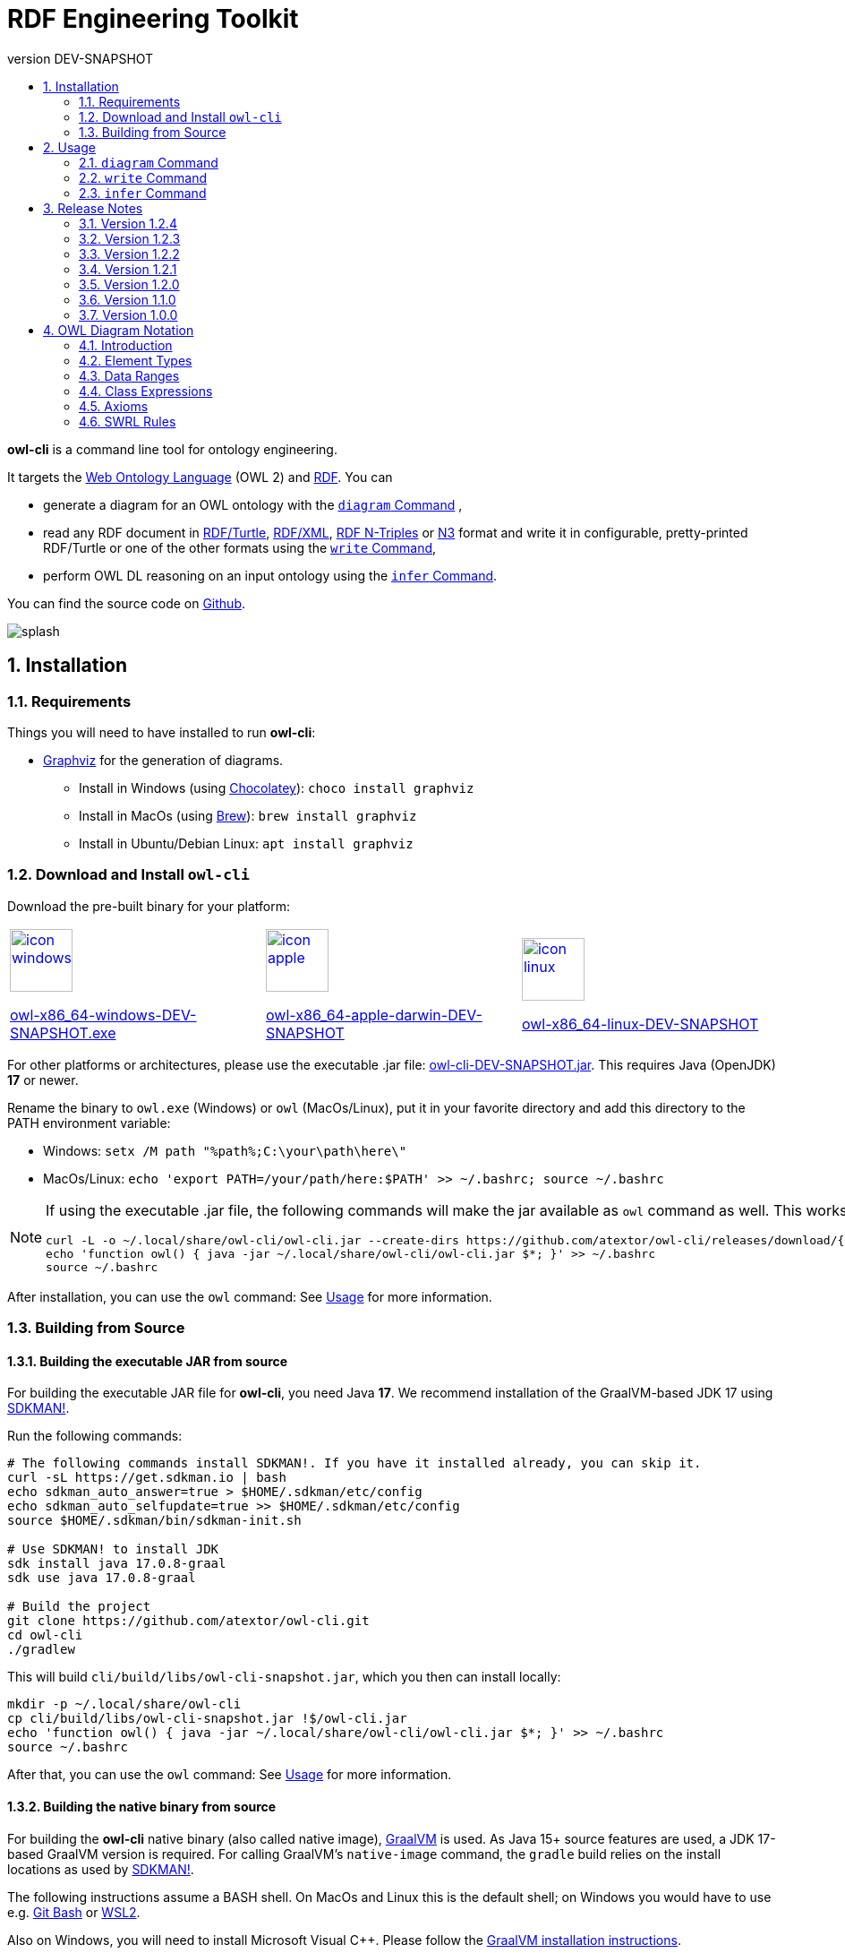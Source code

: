 // -*- fill-column: 100; -*-
[#rdf-engineering-toolkit]
= RDF Engineering Toolkit
:project-version: DEV-SNAPSHOT
:revnumber: {project-version}
:example-caption!:
ifndef::imagesdir[:imagesdir: images]
ifndef::sourcedir[:sourcedir: ../../main/java]
ifndef::targetdir[:targetdir: ../../../target]
ifndef::examplesdir[:examplesdir: examples]
:stylesdir: assets/styles
:stylesheet: adoc-foundation.css
:toc: left
:numbered:
:toclevels: 2
:toc-title:
:stem: latexmath
:source-highlighter: rouge
:rouge-style: github
:rouge-languages: java, shell, turtle
:icons: font
:linkcss:
:linkattrs:
:sectnums:
:setnumlevels: 3
:sectanchors:
:docinfo: shared-header
ifdef::env-github[]
:caution-caption: :fire:
:important-caption: :heavy_exclamation_mark:
:note-caption: :information_source:
:tip-caption: :bulb:
:warning-caption: :warning:
endif::[]

*owl-cli* is a command line tool for ontology engineering.

It targets the
https://en.wikipedia.org/wiki/Web_Ontology_Language[Web Ontology Language] (OWL 2) and
https://en.wikipedia.org/wiki/Resource_Description_Framework[RDF].
You can

* generate a diagram for an OWL ontology with the <<diagram-command>> ,
* read any RDF document in https://www.w3.org/TR/turtle/[RDF/Turtle],
https://www.w3.org/TR/rdf-syntax-grammar/[RDF/XML],
https://www.w3.org/TR/n-triples/[RDF N-Triples] or
https://www.w3.org/TeamSubmission/n3/[N3] format and write it in configurable, pretty-printed RDF/Turtle or one of the other formats using the <<write-command>>,
* perform OWL DL reasoning on an input ontology using the <<infer-command>>.

You can find the source code on https://github.com/atextor/owl-cli[Github].

[.thumb]
image::default/splash.svg[role=half-width]

[#installation]
== Installation

=== Requirements

Things you will need to have installed to run *owl-cli*:

* https://www.graphviz.org/[Graphviz] for the generation of diagrams.
** Install in Windows (using https://chocolatey.org/[Chocolatey]): `choco install graphviz`
** Install in MacOs (using https://brew.sh/[Brew]): `brew install graphviz`
** Install in Ubuntu/Debian Linux: `apt install graphviz`

=== Download and Install `owl-cli`

Download the pre-built binary for your platform:

[cols="^,^,^"]
|===
.^|image:default/icon-windows.png[link="https://github.com/atextor/owl-cli/releases/download/{release-tag}/owl-x86_64-windows-{project-version}.exe",width=70]

https://github.com/atextor/owl-cli/releases/download/{release-tag}/owl-x86_64-windows-{project-version}.exe[owl-x86_64-windows-{project-version}.exe]
.^|image:default/icon-apple.png[link="https://github.com/atextor/owl-cli/releases/download/{release-tag}/owl-x86_64-apple-darwin-{project-version}",width=70]

https://github.com/atextor/owl-cli/releases/download/{release-tag}/owl-x86_64-apple-darwin-{project-version}[owl-x86_64-apple-darwin-{project-version}]
.^|image:default/icon-linux.png[link="https://github.com/atextor/owl-cli/releases/download/{release-tag}/owl-x86_64-linux-{project-version}",width=70]

https://github.com/atextor/owl-cli/releases/download/{release-tag}/owl-x86_64-linux-{project-version}[owl-x86_64-linux-{project-version}]
|===

For other platforms or architectures, please use the executable .jar file: https://github.com/atextor/owl-cli/releases/download/{release-tag}/owl-cli-{project-version}.jar[owl-cli-{project-version}.jar].
This requires Java (OpenJDK) *17* or newer.

Rename the binary to `owl.exe` (Windows) or `owl` (MacOs/Linux), put it in your favorite directory and add this directory to the PATH environment variable:

* Windows: `setx /M path "%path%;C:\your\path\here\"`
* MacOs/Linux: `echo 'export PATH=/your/path/here:$PATH' >> ~/.bashrc; source ~/.bashrc`

[NOTE]
====
If using the executable .jar file, the following commands will make the jar available as `owl`
command as well.
This works in MacOs and Linux.

[source,shell,subs="attributes+,+quotes"]
----
curl -L -o ~/.local/share/owl-cli/owl-cli.jar --create-dirs https://github.com/atextor/owl-cli/releases/download/{release-tag}/owl-cli-{project-version}.jar
echo 'function owl() { java -jar ~/.local/share/owl-cli/owl-cli.jar $*; }' >> ~/.bashrc
source ~/.bashrc
----
====

After installation, you can use the `owl` command: See <<usage>> for more information.

[#building-from-source]
=== Building from Source

[[building-executable-jar]]
==== Building the executable JAR from source

For building the executable JAR file for *owl-cli*, you need Java *17*.
We recommend installation of the GraalVM-based JDK 17 using https://sdkman.io/[SDKMAN!].

Run the following commands:

[source,shell]
----
# The following commands install SDKMAN!. If you have it installed already, you can skip it.
curl -sL https://get.sdkman.io | bash
echo sdkman_auto_answer=true > $HOME/.sdkman/etc/config
echo sdkman_auto_selfupdate=true >> $HOME/.sdkman/etc/config
source $HOME/.sdkman/bin/sdkman-init.sh

# Use SDKMAN! to install JDK
sdk install java 17.0.8-graal
sdk use java 17.0.8-graal

# Build the project
git clone https://github.com/atextor/owl-cli.git
cd owl-cli
./gradlew
----

This will build `cli/build/libs/owl-cli-snapshot.jar`, which you then can install locally:

[source,shell]
----
mkdir -p ~/.local/share/owl-cli
cp cli/build/libs/owl-cli-snapshot.jar !$/owl-cli.jar
echo 'function owl() { java -jar ~/.local/share/owl-cli/owl-cli.jar $*; }' >> ~/.bashrc
source ~/.bashrc
----

After that, you can use the `owl` command: See <<usage>> for more information.

[[building-native-binary]]
==== Building the native binary from source

For building the *owl-cli* native binary (also called native image),
https://www.graalvm.org/[GraalVM] is used.
As Java 15+ source features are used, a JDK 17-based GraalVM version is required.
For calling GraalVM's `native-image` command, the `gradle` build relies on the install locations as used by https://sdkman.io/[SDKMAN!].

The following instructions assume a BASH shell.
On MacOs and Linux this is the default shell; on Windows you would have to use e.g. https://gitforwindows.org/[Git Bash] or
https://docs.microsoft.com/en-us/windows/wsl/install-win10[WSL2].

Also on Windows, you will need to install Microsoft Visual C++.
Please follow the
https://www.graalvm.org/docs/getting-started/windows/[GraalVM installation instructions].

Run the following commands:

[source,shell]
----
# The following commands install SDKMAN!. If you have it installed already,
# you can skip it.
# Ubuntu only: SDKMAN! installation requires zip/unzip:
sudo apt-get install zip unzip
# Windows only: SDKMAN! installation requires zip/unzip:
choco install zip
choco install unzip
# Install SDKMAN!
curl -sL https://get.sdkman.io | bash
echo sdkman_auto_answer=true > $HOME/.sdkman/etc/config
echo sdkman_auto_selfupdate=true >> $HOME/.sdkman/etc/config
source $HOME/.sdkman/bin/sdkman-init.sh

# Use SDKMAN! to install JDK
sdk install java 17.0.8-graal
sdk use java 17.0.8-graal
# Use GraalVMs update tool to install the native-image command
gu install native-image

# Ubuntu only: Install build dependencies
sudo apt-get install -y build-essential libz-dev

# Build the project
git clone https://github.com/atextor/owl-cli.git
cd owl-cli
./gradlew nativeImage
----

This will build `cli/build/bin/owl`, which you can put anywhere on your `PATH`.

[#usage]
== Usage

NOTE: Although the package is called *owl-cli*, the command you invoke is called `owl`.

You can call the built-in overview of commands and arguments via `--help`:

[source,shell]
----
Usage:

Usage: owl [-v] [--help] [--version] [COMMAND]

Description:

Command line tool for ontology engineering

Options:
      --help      Show short help
  -v, --verbose   Specify multiple -v options to increase verbosity,
                  e.g. use `-v`, `-vv` or `-vvv` for more details
      --version   Show current version
Commands:
  ...
----

Other than the general help, you give one argument, the _command_, which will take its own arguments, for example:

[source,shell]
----
owl diagram --format png
----

Commands that take ontology files as an input support all formats that are supported by https://github.com/owlcs/owlapi[OWL API], notably
https://www.w3.org/TR/turtle/[RDF/Turtle],
https://www.w3.org/TR/rdf-syntax-grammar/[RDF/XML],
https://www.w3.org/TR/owl-xml-serialization/[OWL/XML] and
https://www.w3.org/TR/owl2-syntax/[OWL Functional Syntax].

[#diagram-command]
=== `diagram` Command

The `diagram` command takes an OWL ontology as input and generates an automatically layouted diagram for it in the SVG or PNG format.
This is implemented by mapping the ontology's axioms into a graph description in the
https://www.graphviz.org/[Graphviz] language, which is passed to its `dot`
layouting engine.
Attributes such as fonts can be customized using arguments.

NOTE: As no standardized graphical notation for OWL exists, the diagram notation used here is described in detail on a separate page: <<owl-diagram-notation>>.

[#diagram-usage]
==== General Usage

General usage: `owl diagram [options] input [output]`, where `input` can be either an ontology file or `-` (which means: read from standard in) and `output`
can be either an ontology file or `-` (which means: write to standard out).
If
`output` is not given, the output filename is the input filename with its file extension changed, e.g. myontology.ttl -> myontology.svg.
If `input` is `-` and
`output` is not given, the output is set to standard out.

[#diagram-options]
==== Options

.diagram Command Options
[cols="<,<,<,<",options="header"]
|===
|Option|Description|Default|Notes

|`--direction`
|Diagram layout direction
|left_to_right
|Possible values: [top_to_bottom, left_to_right]

|`--dotbinary`
|Path to `dot` binary
|dot
|By default, `dot` is searched for in your `$PATH`

|`--fontname`
|Default font
|Verdana
|

|`--fontsize`
|Default font size
|12
|

|`--format`
|Output file format
|svg
|Possible values: [png, svg]

|`--nodefontname`
|Font for nodes
|Verdana
|

|`--nodefontsize`
|Font size for nodes
|Verdana
|

|`--nodemargin`
|The margin to render inside of nodes
|0.05,0.0
|See the https://www.graphviz.org/docs/attrs/margin/[Graphviz
 documentation] for more information

|`--nodeshape`
|Node shape
|box
|See the https://www.graphviz.org/doc/info/shapes.html[Graphviz documentation]
for more information

|`--nodestyle`
|Node style
|rounded
|See the https://www.graphviz.org/docs/attrs/style/[Graphviz documentation] for more information

|`--fgcolor`
|Color for boxes, fonts and edges
|white
|See the https://www.graphviz.org/docs/attrs/bgcolor/[Graphviz documentation] for more information

|`--bgcolor`
|Background color for the generated diagram
|white
|See the https://www.graphviz.org/docs/attrs/bgcolor/[Graphviz documentation] for more information

|===

[#diagram-example-usage]
==== Example Usage

Simple invocation with default arguments:

[source,shell]
----
# Will create myontology.svg
owl diagram myontology.ttl
----

Invocation where the output is specified as standard out and piped to
https://imagemagick.org/script/convert.php[convert] to create a different format:

[source,shell]
----
owl diagram myontology.ttl - | convert - myontology.jpg
----

Invocation where an ontology is downloaded, some terms are filtered and then piped to owl diagram:

[source,shell]
----
curl http://www.ontologydesignpatterns.org/cp/owl/partof.owl | \
grep -v 'comment|cpannotation|versionInfo' | owl diagram - partof.svg
----

[#write-command]
=== `write` Command

[#write-usage]
==== General Usage

The `write` command takes any RDF file in
https://www.w3.org/TR/turtle/[RDF/Turtle],
https://www.w3.org/TR/rdf-syntax-grammar/[RDF/XML],
https://www.w3.org/TR/n-triples/[RDF N-Triples] or
https://www.w3.org/TeamSubmission/n3/[N3] format as input and writes it out in any of those formats.
When writing RDF/Turtle, the formatting of the resulting output can be configured extensively, as this makes use of the https://github.com/atextor/turtle-formatter[turtle-formatter library].

General usage: `owl write [options] input [output]`, where `input` can be either an RDF file, a URL (starting with `http` or `https`) or `-` (which means: read from standard in) and `output` can be either an RDF file or `-` (which means: write to standard out).
If
`output` is not given, the output filename is the input filename with its file extension changed, e.g. myontology.nt -> myontology.ttl.
If `input` is `-` or a URL and
`output` is not given, the output is set to standard out.

[#write-options]
==== Options

.write Command Options
[cols="<,<,<,<",options="header"]
|===
|Option|Description|Default|Notes

|`-o`, `--output`
|Output file format
|turtle
|Possible values: [turtle, rdfxml, ntriple, n3]

|`-i`, `--input`
|Input file format
|turtle
|Possible values: [turtle, rdfxml, ntriple, n3]

|`-p`, `--prefix`
|Prefix with corresponding URI to add as `@prefix` when serializing Turtle.
|
|This can be given multiple times, for multiple prefixes. You can specify a well-known prefix
(currently: rdf, rdfs, xsd, owl, dcterms), e.g. `-prdf` or `--prefix=rdf` or any other prefix with its url:
`-pfoo=http://example.com/` or `--prefix=foo=http://example.com/`. To set the empty prefix, use
`-p==http://example.com/` or `--prefix==http://example.com`.

|`--prefixAlign`
|Alignment of `@prefix` statements
|off
|Possible values: [left, off, right]

|`--encoding`
|Output encoding
|utf_8
|Possible values: [latin1, utf_16_be, utf_16_le, utf_8, utf_8_bom]

|`--doubleFormat`
|Defines how double numbers are formatted
|`0.\####E0`
| See
https://docs.oracle.com/en/java/javase/11/docs/api/java.base/java/text/DecimalFormat.html[here]
for more information on the format

|`--endOfLine`
|End of line style
|lf
|Possible values: [cr, crlf, lf]

|`--indent`
|Indent style
|space
|Possible values: [tab, space]. Note that when choosing `tab`, `alignPredicates` and `alignObjects`
are automatically treated as `false`.

|`--firstPredicateInNewLine`
|Write first predicate in new line of block
|
|Switched off by default

|`--writeRdfType`
|Write `rdf:type` instead of `a`
|
|Switched off by default

|`--useCommaByDefault`
|Use commas for multiple objects
|
|Switched off by default

|`--noCommaForPredicate`
|Use no commas for multiple objects for this predicate
|
|This can be given multiple times.

|`--useLongLiterals`
|Use long form for literals, e.g. `"5"^^xsd:integer` instead of `5`
|
|Switched off by default

|`--alignObjects`
|Align objects for same predicates
|
|Switched off by default

|`--alignPredicates`
|Align predicates for same subjects
|
|Switched off by default

|`--continuationIndentSize`
|Indentation size after forced line wraps
|4
|

|`--doNotInsertFinalNewline`
|Do not insert newline at end of file
|
|Switched off by default

|`--indentSize`
|Indentation size in spaces
|2
|

|`--keepUnusedPrefixes`
|Keeps prefixes that are not part of any statement
|
|Switched off by default

|`--prefixOrder`
|Sort order for prefixes (if they appear in a model)
|[rdf,rdfs,xsd,owl]
|Add this switch multiple times, once for each prefix, in the desired order

|`--subjectOrder`
|Sort order for subjects by type (if they appear in a model)
|[`rdfs:Class`,`owl:Ontology`,`owl:Class`,`rdf:Property`,`owl:ObjectProperty`,`owl:DatatypeProperty`,`owl:AnnotationProperty`,`owl:NamedIndividual`,`owl:AllDifferent`,`owl:Axiom`]
|Add this switch multiple times, once for each subject type, in the desired order

|`--predicateOrder`
|Sort order for predicates (if they appear on a subject)
|[`rdf:type`,`rdfs:label`,`rdfs:comment`,`dcterms:description`]
|Add this switch multiple times, once for each predicate, in the desired order

|`--objectOrder`
|Sort order for objects
| [`owl:NamedIndividual`,`owl:ObjectProperty`,`owl:DatatypeProperty`,`owl:AnnotationProperty`,
`owl:FunctionalProperty`, `owl:InverseFunctionalProperty`, `owl:TransitiveProperty`,
`owl:SymmetricProperty`, `owl:AsymmetricProperty`, `owl:ReflexiveProperty`, `owl:IrreflexiveProperty`]
|Add this switch multiple times, once for each object type, in the desired order

|`--anonymousNodeIdPattern`
|Name pattern for blank node IDs
|`_:gen0`
|A `0` inside the pattern will be replace with the index of the respective blank node

|===

[#write-example-usage]
==== Example Usage

Simple invocation with default arguments:

[source,shell]
----
# Read myontology.ttl and print it in formatted Turtle format
owl write myontology.ttl

# Read myontology.owl in RDF/XML format and print it in formatted Turtle format, writing output.ttl
owl write -i rdfxml myontology.owl output.ttl

# Read myontology.n3 in N3 format and print it in formatted Turtle format to stdout
owl write -i n3 myontology.n3

# Read myontology.nt in N-Triples format and print it in RDF/XML format to stdout
owl write -i ntriple -o rdfxml myontology.nt
----

Read an N-Triples file and write formatted Turtle, while also configuring which prefixes should be used:

[source,shell]
----
owl write -prdf -powl -pxsd -p'ex=http://example.com#' -i ntriple myontology.nt
----

Read a Turtle file and print it out, while configuring the output's formatting and prefix order:

[source,shell]
----
owl write --indentSize 4 --writeRdfType --prefixOrder owl --prefixOrder rdf myontology.turtle
----

Read a remote ontology in RDF/XML format and print it in formatted Turtle format:

[source,shell]
----
owl write -i rdfxml 'http://www.ontologydesignpatterns.org/cp/owl/partof.owl'
----

[#infer-command]
=== `infer` Command

[#infer-usage]
==== General Usage

The `infer` command takes an OWL ontology as input and performs OWL 2 DL reasoning on it.
Reasoning is done using the https://github.com/Galigator/openllet[Openllet] reasoner.

General usage: `owl infer input [output]`, where `input` can be either an ontology file, an URL or
`-` (which means: read from standard in) and `output` can be either an ontology file or `-` (which means: write to standard out).
If `input` is a file and `output` is not given, the input file is overwritten with the inferenced result.
If `input` is `-` and `output` is not given, the output is set to standard out.

[#infer-example-usage]
==== Example Usage

Perform reasoning on the input ontology and write results to stdout:

[source,shell]
----
owl infer ontology.ttl -
----

[#release-notes]
== Release Notes

=== Version 1.2.4

* Changes in <<write-command>> command: Triple-quotes strings that happen to end with a quote are escaped correctly.

=== Version 1.2.3

* Changes in <<write-command>> command: Special characters in the URIs are serialized correctly (using Jena RIOT); if characters are invalid in a local name, the full URI is printed.
The longest available prefixes are used.

=== Version 1.2.2

* Change in <<write-command>> command: Dashes, underscores and full stops in the name part of local names are not escaped any more.
Both variants are valid, but reading RDF/Turtle is easier without the escapes.

=== Version 1.2.1

* Bugfix in <<write-command>> command: Dashes in the prefix part of local names are not escaped any more

=== Version 1.2.0

* Adds the <<infer-command>> command to perform OWL DL reasoning on an input ontology.
* Bugfixes in <<write-command>> command: Local names (curies) with escaped special characters are correctly parsed now; local names and literals are correctly escaped when writing.

=== Version 1.1.0

* Adds the <<write-command>> command to read RDF files in multiple formats and write them out.
When choosing RDF/Turtle as output format, the output is pretty-printed and formatting can be controlled.

=== Version 1.0.0

* This is the first released version.
* It supports the <<diagram-command>> command to automatically generate diagrams from OWL ontologies.

[#owl-diagram-notation]
== OWL Diagram Notation

=== Introduction

This page describes the graphical notation for ontology diagrams generated by *owl-cli*.
There is no standard diagram notation for OWL, but a number of tools provide their own notation.
Popular options are the https://protege.stanford.edu/[Protégé] plugins
https://protegewiki.stanford.edu/wiki/OWLViz[OWLViz] and
https://protegewiki.stanford.edu/wiki/OntoGraf[OntoGraf], as well as the
https://www.topquadrant.com/graphical-ontology-editing-with-topbraid-composers-diagram-tab/[graphical
notation] of https://www.topquadrant.com/products/topbraid-composer/[Topbraid Composer].
Most notations have a strong focus on class and instance relationships, which is well-suited for visualizing this particular kind of ontology.
However, other types of axioms, in particular more complex class expressions, are usually not represented.
For this reason, during the writing of the
https://kobra.uni-kassel.de/handle/123456789/2018051455498[PhD thesis], a more general graphical notation for ontologies was developed.

The notation by *owl-cli* is influenced by the following other notations for OWL ontologies:

* The symbols and colors for classes, properties and data types as popularized by the Protégé ontology editor and also used by Topbraid Composer.
* The notation from the https://kobra.uni-kassel.de/handle/123456789/2018051455498[PhD thesis] (as shown on pages 43 and 44), but with less focus on Description Logics notation and instead using the expressions syntax from Protégé.
* Arrows from UML (hollow arrow for inheritance, solid arrow for relations).
* Representation of OWL class restrictions and other elements in the specification of the
https://www.omg.org/spec/ODM[OMG Ontology Definition Metamodel 1.1], cf. for example Figures 14.25, 14.26 and 14.27.
* The symbol for disjoint unions that is used in http://vowl.visualdataweb.org/[VOWL].

The notation was designed with the following goals in mind:

* It must be possible to represent all OWL axioms in a meaningful way.
* The diagrams are used mainly for visualizing in documents, not necessarily for interactively editing an ontology.
* The diagram should be understandable for people familiar with the Protégé editor, because it is probably the most popular ontology editor.
* The semantics should be unambiguous from the visual representation: For example, using a UML-like class diagram for an OWL class that includes properties in its box like class attributes in UML is not self-explanatory: Are the properties restrictions on the class (existential? universal?
both?), is the class the domain of the properties?
Both have very different meanings than what a UML-like representation suggests.

The following sections describe the graphical notation using examples.

TIP: All diagrams on this page were generated with *owl-cli*.
Each diagram links to the RDF/Turtle file it was generated from.

=== Element Types

.Mapping Syntax for OWL Element Types
[cols="^.^,^.^,^.^a",options="header"]
|===
|OWL Element|Description Logics Notation|Diagram

|Class(latexmath:[C])
|latexmath:[C]
|[link=https://github.com/atextor/owl-cli/blob/{release-tag}/docs/modules/ROOT/examples/declaration-class.ttl]
image::generated/declaration-class.svg[Class Declaration]

|ObjectProperty(latexmath:[P])
|latexmath:[P]
|[link=https://github.com/atextor/owl-cli/blob/{release-tag}/docs/modules/ROOT/examples/declaration-object-property.ttl]
image::generated/declaration-object-property.svg[Object Property Declaration]

|DataProperty(latexmath:[P])
|latexmath:[P]
|[link=https://github.com/atextor/owl-cli/blob/{release-tag}/docs/modules/ROOT/examples/declaration-data-property.ttl]
image::generated/declaration-data-property.svg[Data Property Declaration]

|AnnotationProperty(latexmath:[P])
|_no notation_
|[link=https://github.com/atextor/owl-cli/blob/{release-tag}/docs/modules/ROOT/examples/declaration-annotation-property.ttl]
image::generated/declaration-annotation-property.svg[Annotation Property Declaration]

|NamedIndividual(latexmath:[o])
|latexmath:[o]
|[link=https://github.com/atextor/owl-cli/blob/{release-tag}/docs/modules/ROOT/examples/declaration-individual.ttl]
image::generated/declaration-individual.svg[Named Individual Declaration]

|Datatype(latexmath:[D])
|_no notation_
|[link=https://github.com/atextor/owl-cli/blob/{release-tag}/docs/modules/ROOT/examples/declaration-datatype.ttl]
image::generated/declaration-datatype.svg[Datatype Declaration]

|===

=== Data Ranges

NOTE: This section is aligned to the https://www.w3.org/TR/owl2-syntax/#Data_Ranges[corresponding section] in the OWL 2 Specification.

.Mapping Syntax for Data Ranges
[cols="^.^,^.^,^.^a",options="header"]
|===
|OWL Expression|Description Logics Notation|Diagram

|https://www.w3.org/TR/owl2-syntax/#Intersection_of_Data_Ranges[DataIntersectionOf](latexmath:[U_1\,\dots\,U_n])
|latexmath:[U_1\,\sqcap\,\cdots\,\sqcap\,U_n]
|[link=https://github.com/atextor/owl-cli/blob/{release-tag}/docs/modules/ROOT/examples/data-intersection-of.ttl]
image::generated/data-intersection-of.svg[Intersection of Data Ranges]

|https://www.w3.org/TR/owl2-syntax/#Union_of_Data_Ranges[DataUnionOf](latexmath:[U_1\,\dots\,U_n])
|latexmath:[U_1\,\sqcup\,\cdots\,\sqcup\,U_n]
|[link=https://github.com/atextor/owl-cli/blob/{release-tag}/docs/modules/ROOT/examples/data-union-of.ttl]
image::generated/data-union-of.svg[Union of Data Ranges]

|https://www.w3.org/TR/owl2-syntax/#Complement_of_Class_Expressions[DataComplementOf](latexmath:[U])
|latexmath:[\neg\,U]
|[link=https://github.com/atextor/owl-cli/blob/{release-tag}/docs/modules/ROOT/examples/data-complement-of.ttl]
image::generated/data-complement-of.svg[Complement of Data Ranges]

|https://www.w3.org/TR/owl2-syntax/#Enumeration_of_Literals[DataOneOf](latexmath:[v_1\,\dots\,v_n])
|latexmath:[\{v_1\}\,\sqcup\,\cdots\,\sqcup\,\{v_n\}]
|[link=https://github.com/atextor/owl-cli/blob/{release-tag}/docs/modules/ROOT/examples/data-one-of.ttl]
image::generated/data-one-of.svg[Enumeration of Literals]

|https://www.w3.org/TR/owl2-syntax/#Datatype_Restrictions[DatatypeRestriction]( int minExclusive 4 maxInclusive 10 )
|_no notation_
|[link=https://github.com/atextor/owl-cli/blob/{release-tag}/docs/modules/ROOT/examples/datarange-expression.ttl]
image::generated/datarange-expression.svg[Data Range with Numeric Restriction]

|===

=== Class Expressions

NOTE: The outline of this section is aligned to the https://www.w3.org/TR/owl2-syntax/#Class_Expressions[corresponding section] in the OWL 2 Specification.

==== Propositional Connectives and Enumeration of Individuals

.Mapping Syntax for Propositional Connectives and Enumeration of Individuals
[cols="^.^,^.^,^.^a",options="header"]
|===
|OWL Expression|Description Logics Notation|Diagram

|https://www.w3.org/TR/owl2-syntax/#Intersection_of_Class_Expressions[ObjectIntersectionOf](latexmath:[C_1\,\dots\,C_n])
|latexmath:[C_1\,\sqcap\,\cdots\,\sqcap\,C_n]
|[link=https://github.com/atextor/owl-cli/blob/{release-tag}/docs/modules/ROOT/examples/class-intersection.ttl]
image::generated/class-intersection.svg[Class Intersection]

|https://www.w3.org/TR/owl2-syntax/#Union_of_Class_Expressions[ObjectUnionOf](latexmath:[C_1\,\dots\,C_n])
|latexmath:[C_1\,\sqcup\,\cdots\,\sqcup\,C_n]
|[link=https://github.com/atextor/owl-cli/blob/{release-tag}/docs/modules/ROOT/examples/class-union.ttl]
image::generated/class-union.svg[Class Union]

|https://www.w3.org/TR/owl2-syntax/#Complement_of_Class_Expressions[ObjectComplementOf](latexmath:[C])
|latexmath:[\neg\,C]
|[link=https://github.com/atextor/owl-cli/blob/{release-tag}/docs/modules/ROOT/examples/object-complement-of.ttl]
image::generated/object-complement-of.svg[Complement of a Class Expression]

|https://www.w3.org/TR/owl2-syntax/#Enumeration_of_Individuals[ObjectOneOf](latexmath:[o_1\,\dots\,o_n])
|latexmath:[\{o_1\}\,\sqcup\,\cdots\,\sqcup\,\{o_n\}]
|[link=https://github.com/atextor/owl-cli/blob/{release-tag}/docs/modules/ROOT/examples/object-one-of.ttl]
image::generated/object-one-of.svg[Enumeration of Individuals]

|===

==== Object Property Restrictions

.Mapping Syntax for Object Property Restrictions
[cols="^.^,^.^,^.^a",options="header"]
|===
|OWL Expression|Description Logics Notation|Diagram

|https://www.w3.org/TR/owl2-syntax/#Existential_Quantification[ObjectSomeValuesFrom](latexmath:[P\,C])
|latexmath:[\exists\,P.C]
|[link=https://github.com/atextor/owl-cli/blob/{release-tag}/docs/modules/ROOT/examples/object-some-values-from.ttl]
image::generated/object-some-values-from.svg[Object Some-Values-From Property Restriction]

|https://www.w3.org/TR/owl2-syntax/#Universal_Quantification[ObjectAllValuesFrom](latexmath:[P\,C])
|latexmath:[\forall\,P.C]
|[link=https://github.com/atextor/owl-cli/blob/{release-tag}/docs/modules/ROOT/examples/object-all-values-from.ttl]
image::generated/object-all-values-from.svg[Object All-Values-From Property Restriction]

|https://www.w3.org/TR/owl2-syntax/#Individual_Value_Restriction[ObjectHasValue](latexmath:[P\,o])
|latexmath:[P\,\ni\,o]
|[link=https://github.com/atextor/owl-cli/blob/{release-tag}/docs/modules/ROOT/examples/object-has-value.ttl]
image::generated/object-has-value.svg[Object Has-Value Property Restriction]

|https://www.w3.org/TR/owl2-syntax/#Inverse_Object_Properties[ObjectInverseOf](latexmath:[P])
|latexmath:[P^{-}]
|[link=https://github.com/atextor/owl-cli/blob/{release-tag}/docs/modules/ROOT/examples/object-inverse-of.ttl]
image::generated/object-inverse-of.svg[Object Inverse-Of Property Restriction]

|https://www.w3.org/TR/owl2-syntax/#Self-Restriction[ObjectHasSelf](latexmath:[P])
|latexmath:[\text{Self}(P)]
|[link=https://github.com/atextor/owl-cli/blob/{release-tag}/docs/modules/ROOT/examples/object-has-self.ttl]
image::generated/object-has-self.svg[Object Has-Self Property Restriction]
|===

==== Object Property Cardinality Restrictions

.Mapping Syntax for Object Property Cardinality Restrictions
[cols="^.^,^.^,^.^a",options="header"]
|===
|OWL Expression|Description Logics Notation|Diagram

|https://www.w3.org/TR/owl2-syntax/#Minimum_Cardinality[ObjectMinCardinality](latexmath:[n\,P])
|latexmath:[\geq\,n\,P]
|[link=https://github.com/atextor/owl-cli/blob/{release-tag}/docs/modules/ROOT/examples/object-min-cardinality-unqualified.ttl]
image::generated/object-min-cardinality-unqualified.svg[Object Mininum Cardinality Restriction]

|https://www.w3.org/TR/owl2-syntax/#Minimum_Cardinality[ObjectMinCardinality](latexmath:[n\,P\,C])
|latexmath:[\geq\,n\,P.C]
|[link=https://github.com/atextor/owl-cli/blob/{release-tag}/docs/modules/ROOT/examples/object-min-cardinality-qualified.ttl]
image::generated/object-min-cardinality-qualified.svg[Object Qualified Mininum Cardinality Restriction]

|https://www.w3.org/TR/owl2-syntax/#Maximum_Cardinality[ObjectMaxCardinality](latexmath:[n\,P])
|latexmath:[\leq\,n\,P]
|[link=https://github.com/atextor/owl-cli/blob/{release-tag}/docs/modules/ROOT/examples/object-max-cardinality-unqualified.ttl]
image::generated/object-max-cardinality-unqualified.svg[Object Maximum Cardinality Restriction]

|https://www.w3.org/TR/owl2-syntax/#Maximum_Cardinality[ObjectMaxCardinality](latexmath:[n\,P\,C])
|latexmath:[\leq\,n\,P.C]
|[link=https://github.com/atextor/owl-cli/blob/{release-tag}/docs/modules/ROOT/examples/object-max-cardinality-qualified.ttl]
image::generated/object-max-cardinality-qualified.svg[Object Qualified Maximum Cardinality Restriction]

|https://www.w3.org/TR/owl2-syntax/#Exact_Cardinality[ObjectExactCardinality](latexmath:[n\,P])
|latexmath:[=\,n\,P]
|[link=https://github.com/atextor/owl-cli/blob/{release-tag}/docs/modules/ROOT/examples/object-exact-cardinality-unqualified.ttl]
image::generated/object-exact-cardinality-unqualified.svg[Object Exact Cardinality Restriction]

|https://www.w3.org/TR/owl2-syntax/#Exact_Cardinality[ObjectExactCardinality](latexmath:[n\,P\,C])
|latexmath:[=\,n\,P.C]
|[link=https://github.com/atextor/owl-cli/blob/{release-tag}/docs/modules/ROOT/examples/object-exact-cardinality-qualified.ttl]
image::generated/object-exact-cardinality-qualified.svg[Object Qualified Exact Cardinality Restriction]

|===

==== Data Property Restrictions

.Mapping Syntax for Data Property Restrictions
[cols="^.^,^.^,^.^a",options="header"]
|===
|OWL Expression|Description Logics Notation|Diagram

|https://www.w3.org/TR/owl2-syntax/#Existential_Quantification_2[DataSomeValuesFrom](latexmath:[P\,C])
|latexmath:[\exists\,P.C]
|[link=https://github.com/atextor/owl-cli/blob/{release-tag}/docs/modules/ROOT/examples/data-some-values-from.ttl]
image::generated/data-some-values-from.svg[Data Some-Values-From Property Restriction]

|https://www.w3.org/TR/owl2-syntax/#Universal_Quantification_2[DataAllValuesFrom](latexmath:[P\,C])
|latexmath:[\forall\,P.C]
|[link=https://github.com/atextor/owl-cli/blob/{release-tag}/docs/modules/ROOT/examples/data-all-values-from.ttl]
image::generated/data-all-values-from.svg[Data All-Values-From Property Restriction]

|https://www.w3.org/TR/owl2-syntax/#Literal_Value_Restriction[DataHasValue](latexmath:[P\,v])
|latexmath:[P\,\ni\,v]
|[link=https://github.com/atextor/owl-cli/blob/{release-tag}/docs/modules/ROOT/examples/data-has-value.ttl]
image::generated/data-has-value.svg[Data Has-Value Property Restriction]

|===

==== Data Property Cardinality Restrictions

.Mapping Syntax for Data Property Cardinality Restrictions
[cols="^.^,^.^,^.^a",options="header"]
|===
|OWL Expression|Description Logics Notation|Diagram

|https://www.w3.org/TR/owl2-syntax/#Minimum_Cardinality_2[DataMinCardinality](latexmath:[n\,P])
|latexmath:[\geq\,n\,P]
|[link=https://github.com/atextor/owl-cli/blob/{release-tag}/docs/modules/ROOT/examples/data-min-cardinality.ttl]
image::generated/data-min-cardinality.svg[Data Minimum Cardinality Restriction]

|https://www.w3.org/TR/owl2-syntax/#Maximum_Cardinality_2[DataMaxCardinality](latexmath:[n\,P])
|latexmath:[\leq\,n\,P]
|[link=https://github.com/atextor/owl-cli/blob/{release-tag}/docs/modules/ROOT/examples/data-max-cardinality.ttl]
image::generated/data-max-cardinality.svg[Data Maximum Cardinality Restriction]

|https://www.w3.org/TR/owl2-syntax/#Exact_Cardinality_2[DataExactCardinality](latexmath:[n\,P])
|latexmath:[=\,n\,P]
|[link=https://github.com/atextor/owl-cli/blob/{release-tag}/docs/modules/ROOT/examples/data-exact-cardinality.ttl]
image::generated/data-exact-cardinality.svg[Data Exact Cardinality Restriction]

|===

=== Axioms

NOTE: The outline of this section is aligned to the https://www.w3.org/TR/owl2-syntax/#Axioms[corresponding section] in the OWL 2 Specification.

==== Class Expression Axioms

.Mapping Syntax for Class Expression Axioms
[cols="^.^,^.^,^.^a",options="header"]
|===
|OWL Axiom|Description Logics Notation|Diagram

|https://www.w3.org/TR/owl2-syntax/#Subclass_Axioms[SubClassOf](latexmath:[C_1\,C_2])
|latexmath:[C_1\,\sqsubseteq\,C_2]
|[link=https://github.com/atextor/owl-cli/blob/{release-tag}/docs/modules/ROOT/examples/subclassof.ttl]
image::generated/subclassof.svg[Subclasses]

|https://www.w3.org/TR/owl2-syntax/#Equivalent_Classes[EquivalentClasses](latexmath:[C_1\,\dots\,C_n])
|latexmath:[C_1\,\equiv\,\cdots\,\equiv\,C_n]
|[link=https://github.com/atextor/owl-cli/blob/{release-tag}/docs/modules/ROOT/examples/equivalent-classes.ttl]
image::generated/equivalent-classes.svg[Equivalent Classes]

|https://www.w3.org/TR/owl2-syntax/#Disjoint_Classes[DisjointClasses](latexmath:[C_1\,\dots\,C_n])
|latexmath:[C_i\,\sqcap\,C_j\,\sqsubseteq\,\bot,\,i\,\neq\,j]
|[link=https://github.com/atextor/owl-cli/blob/{release-tag}/docs/modules/ROOT/examples/disjoint-classes.ttl]
image::generated/disjoint-classes.svg[Disjoint Classes]

|https://www.w3.org/TR/owl2-syntax/#Disjoint_Union_of_Class_Expressions[DisjointUnion](latexmath:[C\,C_1\,\dots\,C_n])
a|latexmath:[C\,\equiv\,C_1\,\sqcup\,\cdots\,\sqcup\,C_n,]
latexmath:[C_i\,\sqcap\,C_j\,\sqsubseteq\,\bot,\,i\,\neq\,j]
|[link=https://github.com/atextor/owl-cli/blob/{release-tag}/docs/modules/ROOT/examples/disjoint-union.ttl]
image::generated/disjoint-union.svg[Disjoint Union]

|===

==== Object Property Axioms

.Mapping Syntax for Object Property Axioms
[cols="^.^,^.^,^.^a",options="header"]
|===
|OWL Axiom|Description Logics Notation|Diagram

|https://www.w3.org/TR/owl2-syntax/#Object_Subproperties[SubObjectPropertyOf](latexmath:[P_1\,P_2])
|latexmath:[P_1\,\sqsubseteq\,P_2]
|[link=https://github.com/atextor/owl-cli/blob/{release-tag}/docs/modules/ROOT/examples/sub-object-property-of.ttl]
image::generated/sub-object-property-of.svg[Sub-Object-Properties]

|https://www.w3.org/TR/owl2-syntax/#Object_Subproperties[ObjectPropertyChain](latexmath:[P_1\,\dots\,P_n])
|latexmath:[P_1\,\circ\,\cdots\,\circ\,P_n]
|[link=https://github.com/atextor/owl-cli/blob/{release-tag}/docs/modules/ROOT/examples/object-property-chain.ttl]
image::generated/object-property-chain.svg[Object Property Chains]

|https://www.w3.org/TR/owl2-syntax/#Equivalent_Object_Properties[EquivalentObjectProperties](latexmath:[P_1\,P_2])
|latexmath:[P_1\,\equiv\,P_2]
|[link=https://github.com/atextor/owl-cli/blob/{release-tag}/docs/modules/ROOT/examples/equivalent-object-properties.ttl]
image::generated/equivalent-object-properties.svg[Equivalent Object Properties]

|https://www.w3.org/TR/owl2-syntax/#Disjoint_Object_Properties[DisjointObjectProperties](latexmath:[P_1\,P_2])
|latexmath:[\text{Disjoint}(P_1,P_2)]
|[link=https://github.com/atextor/owl-cli/blob/{release-tag}/docs/modules/ROOT/examples/disjoint-object-properties.ttl]
image::generated/disjoint-object-properties.svg[Disjoint Object Properties]

|https://www.w3.org/TR/owl2-syntax/#Inverse_Object_Properties_2[InverseObjectProperties](latexmath:[P_1\,P_2])
|latexmath:[P_1\,\equiv\,P_2^{-}]
|[link=https://github.com/atextor/owl-cli/blob/{release-tag}/docs/modules/ROOT/examples/inverse-object-properties.ttl]
image::generated/inverse-object-properties.svg[Inverse Object Properties]

|https://www.w3.org/TR/owl2-syntax/#Object_Property_Domain[ObjectPropertyDomain](latexmath:[C\,P])
|latexmath:[\geq\,1\,P\,\sqsubseteq\,C]
|[link=https://github.com/atextor/owl-cli/blob/{release-tag}/docs/modules/ROOT/examples/object-property-domain.ttl]
image::generated/object-property-domain.svg[Object Property Domain]

|https://www.w3.org/TR/owl2-syntax/#Object_Property_Range[ObjectPropertyRange](latexmath:[C\,P])
|latexmath:[\top\,\sqsubseteq\,\forall\,P.C]
|[link=https://github.com/atextor/owl-cli/blob/{release-tag}/docs/modules/ROOT/examples/object-property-range.ttl]
image::generated/object-property-range.svg[Object Property Range]

|https://www.w3.org/TR/owl2-syntax/#Functional_Object_Properties[FunctionalObjectProperty](latexmath:[P])
|latexmath:[\top\,\sqsubseteq\,\leq\,1\,P]
|[link=https://github.com/atextor/owl-cli/blob/{release-tag}/docs/modules/ROOT/examples/functional-object-property.ttl]
image::generated/functional-object-property.svg[Functional Object Property]

|https://www.w3.org/TR/owl2-syntax/#Inverse-Functional_Object_Properties[InverseFunctionalObjectProperty](latexmath:[P])
|latexmath:[\top\,\sqsubseteq\,\leq\,1\,P^{-}]
|[link=https://github.com/atextor/owl-cli/blob/{release-tag}/docs/modules/ROOT/examples/inverse-functional-object-property.ttl]
image::generated/inverse-functional-object-property.svg[Inverse Functional Object Property]

|https://www.w3.org/TR/owl2-syntax/#Reflexive_Object_Properties[ReflexiveObjectProperty](latexmath:[P])
|latexmath:[\top\,\sqsubseteq\,\exists\,P.\text{Self}]
|[link=https://github.com/atextor/owl-cli/blob/{release-tag}/docs/modules/ROOT/examples/reflexive-object-property.ttl]
image::generated/reflexive-object-property.svg[Reflexive Object Property]

|https://www.w3.org/TR/owl2-syntax/#Irreflexive_Object_Properties[IrreflexiveObjectProperty](latexmath:[P])
|latexmath:[\top\,\sqsubseteq\,\neg\exists\,P.\text{Self}]
|[link=https://github.com/atextor/owl-cli/blob/{release-tag}/docs/modules/ROOT/examples/irreflexive-object-property.ttl]
image::generated/irreflexive-object-property.svg[Irreflexive Object Property]

|https://www.w3.org/TR/owl2-syntax/#Symmetric_Object_Properties[SymmetricObjectProperty](latexmath:[P])
|latexmath:[P\,\equiv\,P^{-}]
|[link=https://github.com/atextor/owl-cli/blob/{release-tag}/docs/modules/ROOT/examples/symmetric-object-property.ttl]
image::generated/symmetric-object-property.svg[Symmetric Object Property]

|https://www.w3.org/TR/owl2-syntax/#Asymmetric_Object_Properties[AsymmetricObjectProperty](latexmath:[P])
|latexmath:[\text{Disjoint}(P,P^{-})]
|[link=https://github.com/atextor/owl-cli/blob/{release-tag}/docs/modules/ROOT/examples/asymmetric-object-property.ttl]
image::generated/asymmetric-object-property.svg[Symmetric Object Property]

|https://www.w3.org/TR/owl2-syntax/#Transitive_Object_Properties[TransitiveObjectProperty](latexmath:[P])
|latexmath:[P\,\circ\,P\,\sqsubseteq\,P]
|[link=https://github.com/atextor/owl-cli/blob/{release-tag}/docs/modules/ROOT/examples/transitive-object-property.ttl]
image::generated/transitive-object-property.svg[Transitive Object Property]

|===

==== Data Property Axioms

.Mapping Syntax for Data Property Axioms
[cols="^.^,^.^,^.^a",options="header"]
|===
|OWL Axiom|Description Logics Notation|Diagram

|https://www.w3.org/TR/owl2-syntax/#Data_Subproperties[SubDataPropertyOf](latexmath:[P_1\,P_2])
|latexmath:[P_1\,\sqsubseteq\,P_2]
|[link=https://github.com/atextor/owl-cli/blob/{release-tag}/docs/modules/ROOT/examples/sub-data-property-of.ttl]
image::generated/sub-data-property-of.svg[Sub-Data-Properties]

|https://www.w3.org/TR/owl2-syntax/#Equivalent_Data_Properties[EquivalentDataProperties](latexmath:[P_1\,P_2])
|latexmath:[P_1\,\equiv\,P_2]
|[link=https://github.com/atextor/owl-cli/blob/{release-tag}/docs/modules/ROOT/examples/equivalent-data-properties.ttl]
image::generated/equivalent-data-properties.svg[Equivalent Data Properties]

|https://www.w3.org/TR/owl2-syntax/#Disjoint_Data_Properties[DisjointDataProperties](latexmath:[P_1\,P_2])
|latexmath:[\text{Disjoint}(P_1,P_2)]
|[link=https://github.com/atextor/owl-cli/blob/{release-tag}/docs/modules/ROOT/examples/disjoint-data-properties.ttl]
image::generated/disjoint-data-properties.svg[Disjoint Data Properties]

|https://www.w3.org/TR/owl2-syntax/#Data_Property_Domain[DataPropertyDomain](latexmath:[C\,P])
|latexmath:[\geq\,1\,P\,\sqsubseteq\,C]
|[link=https://github.com/atextor/owl-cli/blob/{release-tag}/docs/modules/ROOT/examples/data-property-domain.ttl]
image::generated/data-property-domain.svg[Data Property Domain]

|https://www.w3.org/TR/owl2-syntax/#Data_Property_Range[DataPropertyRange](latexmath:[D\,P])
|latexmath:[\top\,\sqsubseteq\,\forall\,P.D]
|[link=https://github.com/atextor/owl-cli/blob/{release-tag}/docs/modules/ROOT/examples/data-property-range.ttl]
image::generated/data-property-range.svg[Data Property Range]

|https://www.w3.org/TR/owl2-syntax/#Functional_Data_Properties[FunctionalDataProperty](latexmath:[P])
|latexmath:[\top\,\sqsubseteq\,\leq\,1D]
|[link=https://github.com/atextor/owl-cli/blob/{release-tag}/docs/modules/ROOT/examples/functional-data-property.ttl]
image::generated/functional-data-property.svg[Functional Data Property]

|===

==== Datatype Definitions

.Mapping Syntax for Datatype Definitions
[cols="^.^,^.^,^.^a",options="header"]
|===
|OWL Axiom|Description Logics Notation|Diagram

|https://www.w3.org/TR/owl2-syntax/#Datatype_Definitions[DatatypeDefinition](latexmath:[D\,\text{range}])
|_no notation_
|[link=https://github.com/atextor/owl-cli/blob/{release-tag}/docs/modules/ROOT/examples/datatype-definition.ttl]
image::generated/datatype-definition.svg[Datatype Definition]

|===

==== Keys

.Mapping Syntax for Keys
[cols="^.^,^.^,^.^a",options="header"]
|===
|OWL Axiom|Description Logics Notation|Diagram

|https://www.w3.org/TR/owl2-syntax/#Keys[HasKeys](latexmath:[C\,P_1\,\dots\,P_n])
|_no notation_
|[link=https://github.com/atextor/owl-cli/blob/{release-tag}/docs/modules/ROOT/examples/has-key.ttl]
image::generated/has-key.svg[Has Keys]

|===

==== Assertions

.Mapping Syntax for Assertions
[cols="^.^,^.^,^.^a",options="header"]
|===
|OWL Axiom|Description Logics Notation|Diagram

|https://www.w3.org/TR/owl2-syntax/#Individual_Equality[SameIndividuals](latexmath:[o_1\,\dots\,o_n])
|latexmath:[o_i\,=\,o_j,1 \leq i \lt j \leq n]
|[link=https://github.com/atextor/owl-cli/blob/{release-tag}/docs/modules/ROOT/examples/same-individuals.ttl]
image::generated/same-individuals.svg[Same Individuals Assertion]

|https://www.w3.org/TR/owl2-syntax/#Individual_Inequality[DifferentIndividuals](latexmath:[o_1\,\dots\,o_n])
|latexmath:[o_i\,\not=\,o_j,1 \leq i \lt j \leq n]
|[link=https://github.com/atextor/owl-cli/blob/{release-tag}/docs/modules/ROOT/examples/different-individuals.ttl]
image::generated/different-individuals.svg[Different Individuals Assertion]

|https://www.w3.org/TR/owl2-syntax/#Class_Assertions[ClassAssertion](latexmath:[C\,o])
|latexmath:[C(o)]
|[link=https://github.com/atextor/owl-cli/blob/{release-tag}/docs/modules/ROOT/examples/class-assertion.ttl]
image::generated/class-assertion.svg[Class Assertion]

|https://www.w3.org/TR/owl2-syntax/#Positive_Object_Property_Assertions[ObjectPropertyAssertion](latexmath:[P\,o_1\,o_2])
|latexmath:[P(o_1,o_2)]
|[link=https://github.com/atextor/owl-cli/blob/{release-tag}/docs/modules/ROOT/examples/object-property-assertion.ttl]
image::generated/object-property-assertion.svg[Object Property Assertion]

|https://www.w3.org/TR/owl2-syntax/#Negative_Object_Property_Assertions[NegativeObjectPropertyAssertion](latexmath:[P\,o_1\,o_2])
|latexmath:[(o_1,o_2):\neg\,P]
|[link=https://github.com/atextor/owl-cli/blob/{release-tag}/docs/modules/ROOT/examples/negative-object-property-assertion.ttl]
image::generated/negative-object-property-assertion.svg[Negative Object Property Assertion]

|https://www.w3.org/TR/owl2-syntax/#Positive_Data_Property_Assertions[DataPropertyAssertion](latexmath:[P\,o\,v])
|latexmath:[P(o,v)]
|[link=https://github.com/atextor/owl-cli/blob/{release-tag}/docs/modules/ROOT/examples/data-property-assertion.ttl]
image::generated/data-property-assertion.svg[Data Property Assertion]

|https://www.w3.org/TR/owl2-syntax/#Negative_Data_Property_Assertions[NegativeDataPropertyAssertion](latexmath:[P\,o\,v])
|latexmath:[(o,v):\neg\,P]
|[link=https://github.com/atextor/owl-cli/blob/{release-tag}/docs/modules/ROOT/examples/negative-data-property-assertion.ttl]
image::generated/negative-data-property-assertion.svg[Negative Data Property Assertion]

|===

=== SWRL Rules

Rules defined in the https://www.w3.org/Submission/SWRL/[Semantic Web Rule Language] (SWRL) can be embedded in an OWL ontology.
Rules are rendered as described in
https://www.w3.org/Submission/SWRL/#2.2[Human Readable Syntax], and are linked with the ontology entities they refer to.
The following table shows rendering examples for the different kinds of rule atoms.

.Mapping Syntax for SWRL Rules
[cols="^.^,^.^a",options="header"]
|===
|Atom Type|Diagram

|Class
|[link=https://github.com/atextor/owl-cli/blob/{release-tag}/docs/modules/ROOT/examples/swrl-rule-class-atom.ttl]
image::generated/swrl-rule-class-atom.svg[SWRL Rule with Class Atoms]

|Class with Expression
|[link=https://github.com/atextor/owl-cli/blob/{release-tag}/docs/modules/ROOT/examples/swrl-rule-class-atom-with-expression.ttl]
image::generated/swrl-rule-class-atom-with-expression.svg[SWRL Rule with Class Atoms with Class Expression]

|Object Property
|[link=https://github.com/atextor/owl-cli/blob/{release-tag}/docs/modules/ROOT/examples/swrl-rule-object-property-atom.ttl]
image::generated/swrl-rule-object-property-atom.svg[SWRL Rule with Object Property Atom]

|Data Property, Data Range
|[link=https://github.com/atextor/owl-cli/blob/{release-tag}/docs/modules/ROOT/examples/swrl-rule-data-range-atom.ttl]
image::generated/swrl-rule-data-range-atom.svg[SWRL Rule with Data Property Atom and Data Range Atom]

|Data Property, Builtin
|[link=https://github.com/atextor/owl-cli/blob/{release-tag}/docs/modules/ROOT/examples/swrl-rule-builtin-atom.ttl]
image::generated/swrl-rule-builtin-atom.svg[SWRL Rule with Data Property Atom and Builtin Atom]

|===
